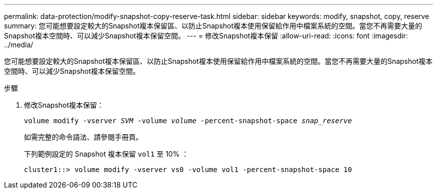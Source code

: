 ---
permalink: data-protection/modify-snapshot-copy-reserve-task.html 
sidebar: sidebar 
keywords: modify, snapshot, copy, reserve 
summary: 您可能想要設定較大的Snapshot複本保留區、以防止Snapshot複本使用保留給作用中檔案系統的空間。當您不再需要大量的Snapshot複本空間時、可以減少Snapshot複本保留空間。 
---
= 修改Snapshot複本保留
:allow-uri-read: 
:icons: font
:imagesdir: ../media/


[role="lead"]
您可能想要設定較大的Snapshot複本保留區、以防止Snapshot複本使用保留給作用中檔案系統的空間。當您不再需要大量的Snapshot複本空間時、可以減少Snapshot複本保留空間。

.步驟
. 修改Snapshot複本保留：
+
`volume modify -vserver _SVM_ -volume _volume_ -percent-snapshot-space _snap_reserve_`

+
如需完整的命令語法、請參閱手冊頁。

+
下列範例設定的 Snapshot 複本保留 `vol1` 至 10% ：

+
[listing]
----
cluster1::> volume modify -vserver vs0 -volume vol1 -percent-snapshot-space 10
----

